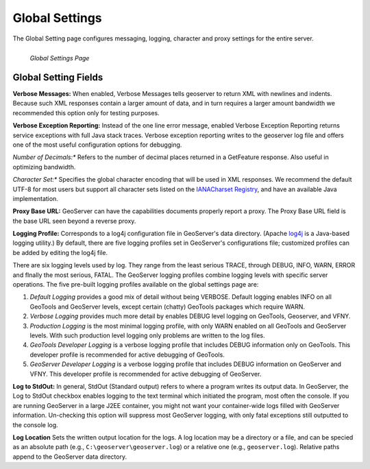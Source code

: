 .. _globalsettings:

Global Settings
================
The Global Setting page configures messaging, logging, character and proxy settings for the entire server.  

.. figure:: ../images/server_globalsettings.png
   :align: left
   
   *Global Settings Page*
   
Global Setting Fields
---------------------
**Verbose Messages:**  When enabled, Verbose Messages tells geoserver to return XML with newlines and indents.  Because such XML responses contain a larger amount of data, and in turn requires a larger amount bandwidth we recommended this option only for testing purposes.  

**Verbose Exception Reporting:**
Instead of the one line error message, enabled Verbose Exception Reporting returns service exceptions with full Java stack traces.  Verbose exception reporting writes to the geoserver log file and offers one of the most useful configuration options for debugging. 

*Number of Decimals:**
Refers to the number of decimal places returned in a GetFeature response.  Also useful in optimizing bandwidth.

*Character Set:**
Specifies the global character encoding that will be used in XML responses. We recommend the default UTF-8 for most users but support all character sets listed on the `IANACharset Registry <http://www.iana.org/assignments/character-sets>`_, and have an available Java implementation. 

**Proxy Base URL:**
GeoServer can have the capabilities documents properly report a proxy.  The Proxy Base URL field is the base URL seen beyond a reverse proxy.

**Logging Profile:**
Corresponds to a log4j configuration file in GeoServer's data directory. (Apache `log4j <http://logging.apache.org/log4j/1.2/index.html>`_ is a Java-based logging utility.)  By default, there are five logging profiles set in GeoServer's configurations file; customized profiles can be added by editing the log4j file. 

There are six logging levels used by log.  They range from the least serious TRACE, through DEBUG, INFO, WARN, ERROR and fInally the most serious, FATAL.  The GeoServer logging profiles combine logging levels with specific server operations.  The five pre-built logging profiles available on the global settings page are:
 
#. *Default Logging* provides a good mix of detail without being VERBOSE.  Default logging enables INFO on all GeoTools and GeoServer levels, except certain (chatty) GeoTools packages which require WARN. 
#. *Verbose Logging* provides much more detail by enables DEBUG level logging on GeoTools, Geoserver, and VFNY.
#. *Production Logging* is the most minimal logging profile, with only WARN enabled on all GeoTools and GeoServer levels.  With such production level logging only problems are written to the log files.
#. *GeoTools Developer Logging* is a verbose logging profile that includes DEBUG information only on GeoTools.  This developer profile is recommended for active debugging of GeoTools.
#. *GeoServer Developer Logging* is a verbose logging profile that includes DEBUG information on GeoServer and VFNY.  This developer profile is recommended for active debugging of GeoServer.

**Log to StdOut:**
In general, StdOut (Standard output) refers to where a program writes its output data. In GeoServer, the Log to StdOut checkbox enables logging to the text terminal which initiated the program, most often the console. If you are running GeoServer in a large J2EE container, you might not want your container-wide logs filled with GeoServer information. Un-checking this option will suppress most GeoServer logging, with only fatal exceptions still outputted to the console log.

**Log Location**
Sets the written output location for the logs. A log location may be a directory or a file, and can be specied as an absolute path (e.g., ``C:\geoserver\geoserver.log``) or a relative one (e.g., ``geoserver.log``). Relative paths append to the GeoServer data directory. 
     
     
     
     
     
     
     
     
     
     
     